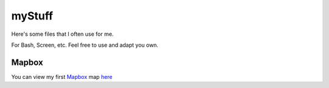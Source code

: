 myStuff
=======

Here's some files that I often use for me.

For Bash, Screen, etc. Feel free to use and adapt you own.

Mapbox
------

You can view my first Mapbox_ map here_

.. _Mapbox: http://mapbox.com/
.. _here: https://a.tiles.mapbox.com/v4/nah-ko.143a1bdc/page.html?access_token=pk.eyJ1IjoibmFoLWtvIiwiYSI6ImEzZjExNGQ2MzA1MTNjNDhlOWNmM2E1YmVhNDkzMjhlIn0.11FbIgIW0olnDmCRaUP4sw#13/44.0622/4.7210
